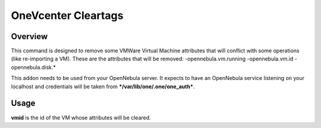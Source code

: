 .. _onezone_serversync:

================================================================================
OneVcenter Cleartags 
================================================================================

Overview
================================================================================

This command is designed to remove some VMWare Virtual Machine attributes that will conflict with some operations (like re-importing a VM).
These are the attributes that will be removed:
-opennebula.vm.running
-opennebula.vm.id
-opennebula.disk.*

This addon needs to be used from your OpenNebula server. It expects to have an OpenNebula service listening on your localhost and credentials will be taken from ***/var/lib/one/.one/one_auth***.

Usage
================================================================================

.. prompt:: bash $ auto

    $ onevcenter cleartags <vmid>

**vmid** is the id of the VM whose attributes will be cleared.



